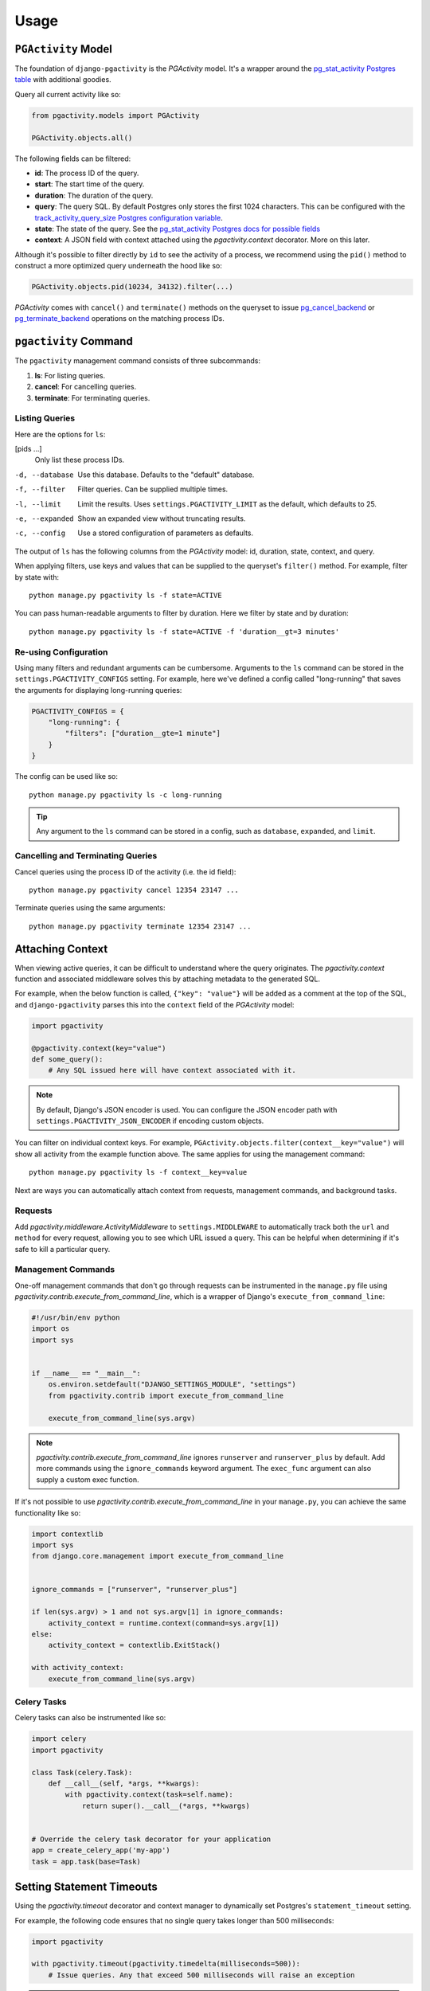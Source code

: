 .. _usage:

Usage
=====

``PGActivity`` Model
---------------------

The foundation of ``django-pgactivity`` is the `PGActivity` model.
It's a wrapper around the `pg_stat_activity Postgres table <https://www.postgresql.org/docs/current/monitoring-stats.html#MONITORING-PG-STAT-ACTIVITY-VIEW>`__
with additional goodies.

Query all current activity like so:

.. code-block:: python

    from pgactivity.models import PGActivity

    PGActivity.objects.all()

The following fields can be filtered:

* **id**: The process ID of the query.
* **start**: The start time of the query.
* **duration**: The duration of the query.
* **query**: The query SQL. By default Postgres only stores the first 1024 characters. This can be configured
  with the `track_activity_query_size Postgres configuration variable <https://www.postgresql.org/docs/current/runtime-config-statistics.html#GUC-TRACK-ACTIVITY-QUERY-SIZE>`__.
* **state**: The state of the query. See the `pg_stat_activity Postgres docs for possible fields <https://www.postgresql.org/docs/current/monitoring-stats.html#MONITORING-PG-STAT-ACTIVITY-VIEW>`__
* **context**: A JSON field with context attached using the `pgactivity.context` decorator. More on this later.

Although it's possible to filter directly by ``id`` to see the activity of a process,
we recommend using the ``pid()`` method to construct a more optimized query underneath
the hood like so:

.. code-block::

    PGActivity.objects.pid(10234, 34132).filter(...)

`PGActivity` comes with ``cancel()`` and ``terminate()`` methods on the queryset to issue
`pg_cancel_backend <https://www.postgresql.org/docs/9.3/functions-admin.html#FUNCTIONS-ADMIN-SIGNAL-TABLE>`__
or `pg_terminate_backend <https://www.postgresql.org/docs/9.3/functions-admin.html#FUNCTIONS-ADMIN-SIGNAL-TABLE>`__
operations on the matching process IDs.

``pgactivity`` Command
----------------------

The ``pgactivity`` management command consists of three subcommands:

1. **ls**: For listing queries.
2. **cancel**: For cancelling queries.
3. **terminate**: For terminating queries.

Listing Queries
~~~~~~~~~~~~~~~

Here are the options for ``ls``:

[pids ...]
    Only list these process IDs.

-d, --database  Use this database. Defaults to the "default" database.
-f, --filter  Filter queries. Can be supplied multiple times.
-l, --limit  Limit the results. Uses ``settings.PGACTIVITY_LIMIT``
             as the default, which defaults to 25.
-e, --expanded  Show an expanded view without truncating results.
-c, --config  Use a stored configuration of parameters as defaults.

The output of ``ls`` has the following columns from the `PGActivity` model: id,
duration, state, context, and query.

When applying filters, use keys and values that can be supplied
to the queryset's ``filter()`` method. For example, filter
by state with::

    python manage.py pgactivity ls -f state=ACTIVE

You can pass human-readable arguments to filter by duration. Here we filter
by state and by duration::

    python manage.py pgactivity ls -f state=ACTIVE -f 'duration__gt=3 minutes'

Re-using Configuration
~~~~~~~~~~~~~~~~~~~~~~

Using many filters and redundant arguments can be cumbersome. Arguments
to the ``ls`` command can be stored in the ``settings.PGACTIVITY_CONFIGS``
setting. For example, here we've defined a config called "long-running"
that saves the arguments for displaying long-running queries:

.. code-block:: python

    PGACTIVITY_CONFIGS = {
        "long-running": {
            "filters": ["duration__gte=1 minute"]
        }
    }

The config can be used like so::

    python manage.py pgactivity ls -c long-running

.. tip::

    Any argument to the ``ls`` command can be stored in a config, such
    as ``database``, ``expanded``, and ``limit``.

Cancelling and Terminating Queries
~~~~~~~~~~~~~~~~~~~~~~~~~~~~~~~~~~

Cancel queries using the process ID of the activity (i.e. the id field)::

    python manage.py pgactivity cancel 12354 23147 ...

Terminate queries using the same arguments::

    python manage.py pgactivity terminate 12354 23147 ...

Attaching Context
-----------------

When viewing active queries, it can be difficult to understand where
the query originates. The `pgactivity.context` function and
associated middleware solves this by attaching metadata to the generated SQL.

For example, when the below function is called, ``{"key": "value"}``
will be added as a comment at the top of the SQL, and ``django-pgactivity``
parses this into the ``context`` field of the `PGActivity` model:

.. code-block:: python

    import pgactivity

    @pgactivity.context(key="value")
    def some_query():
        # Any SQL issued here will have context associated with it.

.. note::

    By default, Django's JSON encoder is used. You can configure
    the JSON encoder path with ``settings.PGACTIVITY_JSON_ENCODER``
    if encoding custom objects.

You can filter on individual context keys. For example,
``PGActivity.objects.filter(context__key="value")`` will
show all activity from the example function above.
The same applies for using the management command::

    python manage.py pgactivity ls -f context__key=value

Next are ways you can automatically attach context from
requests, management commands,
and background tasks.

Requests
~~~~~~~~

Add `pgactivity.middleware.ActivityMiddleware`
to ``settings.MIDDLEWARE`` to automatically track
both the ``url`` and ``method`` for every request, allowing you to see which
URL issued a query. This can be helpful when determining
if it's safe to kill a particular query.

Management Commands
~~~~~~~~~~~~~~~~~~~

One-off management commands that don't go through requests can
be instrumented in the ``manage.py`` file
using `pgactivity.contrib.execute_from_command_line`, which
is a wrapper of Django's ``execute_from_command_line``:

.. code-block:: python

    #!/usr/bin/env python
    import os
    import sys


    if __name__ == "__main__":
        os.environ.setdefault("DJANGO_SETTINGS_MODULE", "settings")
        from pgactivity.contrib import execute_from_command_line

        execute_from_command_line(sys.argv)

.. note::

    `pgactivity.contrib.execute_from_command_line` ignores ``runserver`` and ``runserver_plus``
    by default. Add more commands using the ``ignore_commands`` keyword argument.
    The ``exec_func`` argument can also supply a custom exec function.

If it's not possible to use `pgactivity.contrib.execute_from_command_line`
in your ``manage.py``, you can achieve the same functionality like so:

.. code-block:: python

    import contextlib
    import sys
    from django.core.management import execute_from_command_line


    ignore_commands = ["runserver", "runserver_plus"]

    if len(sys.argv) > 1 and not sys.argv[1] in ignore_commands:
        activity_context = runtime.context(command=sys.argv[1])
    else:
        activity_context = contextlib.ExitStack()

    with activity_context:
        execute_from_command_line(sys.argv)

Celery Tasks
~~~~~~~~~~~~

Celery tasks can also be instrumented like so:

.. code-block:: python

    import celery
    import pgactivity

    class Task(celery.Task):
        def __call__(self, *args, **kwargs):
            with pgactivity.context(task=self.name):
                return super().__call__(*args, **kwargs)


    # Override the celery task decorator for your application
    app = create_celery_app('my-app')
    task = app.task(base=Task)

Setting Statement Timeouts
--------------------------

Using the `pgactivity.timeout` decorator and context manager to dynamically
set Postgres's ``statement_timeout`` setting.

For example, the following code ensures that no single query takes longer than
500 milliseconds:

.. code-block:: python

    import pgactivity

    with pgactivity.timeout(pgactivity.timedelta(milliseconds=500)):
        # Issue queries. Any that exceed 500 milliseconds will raise an exception

.. note::

    `pgactivity.timedelta` is just a shortcut for Python's `datetime.timedelta`.

The statement timeout will be applied locally to the connection and will
not affect other queries. It can also be used as a decorator.

.. warning::

    `pgactivity.timeout` cannot be nested and will raise a `RuntimeError` if
    it is nested. If running in a transaction and the transaction errors
    before `pgactivity.timeout` exits, a warning will be printed and the
    Postgres variable will not be flushed until the transaction is finished.
    This can be prevented by wrapping the inner code in
    Django's ``transaction.atomic()``.
